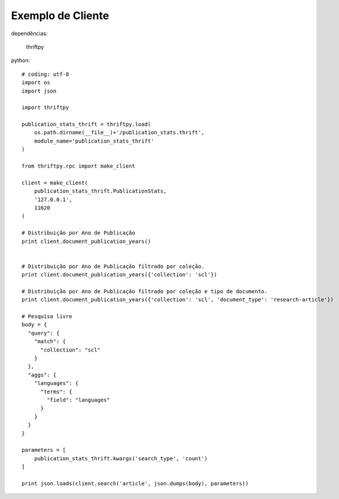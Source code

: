 Exemplo de Cliente
==================

dependências:
    
    thriftpy

python::

    # coding: utf-8
    import os
    import json

    import thriftpy

    publication_stats_thrift = thriftpy.load(
        os.path.dirname(__file__)+'/publication_stats.thrift',
        module_name='publication_stats_thrift'
    )

    from thriftpy.rpc import make_client

    client = make_client(
        publication_stats_thrift.PublicationStats,
        '127.0.0.1',
        11620
    )

    # Distribuição por Ano de Publicação
    print client.document_publication_years()


    # Distribuição por Ano de Publicação filtrado por coleção.
    print client.document_publication_years({'collection': 'scl'})

    # Distribuição por Ano de Publicação filtrado por coleção e tipo de documento.
    print client.document_publication_years({'collection': 'scl', 'document_type': 'research-article'})

    # Pesquisa livre
    body = {
      "query": {
        "match": {
          "collection": "scl"
        }
      },
      "aggs": {
        "languages": {
          "terms": {
            "field": "languages"
          }
        }
      }
    }

    parameters = [
        publication_stats_thrift.kwargs('search_type', 'count')
    ]

    print json.loads(client.search('article', json.dumps(body), parameters))

